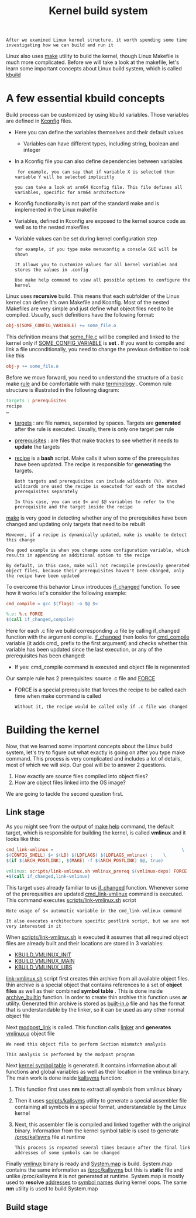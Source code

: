 #+TITLE: Kernel build system
#+HTML_HEAD: <link rel="stylesheet" type="text/css" href="../css/main.css" />
#+HTML_LINK_HOME: ./initialization.html
#+HTML_LINK_UP: ./linux.html
#+OPTIONS: num:nil timestamp:nil ^:nil

#+begin_example
  After we examined Linux kernel structure, it worth spending some time investigating how we can build and run it
#+end_example
Linux also uses _make_ utility to build the kernel, though Linux Makefile is much more complicated. Before we will take a look at the makefile, let's learn some important concepts about Linux build system, which is called _kbuild_
* A few essential kbuild concepts

Build process can be customized by using kbuild variables. Those variables are defined in _Kconfig_ files.
+ Here you can define the variables themselves and their default values
  + Variables can have different types, including string, boolean and integer
+ In a Kconfig file you can also define dependencies between variables
  #+begin_example
     for example, you can say that if variable X is selected then variable Y will be selected implicitly

    you can take a look at arm64 Kconfig file. This file defines all variables, specific for arm64 architecture
  #+end_example
+ Kconfig functionality is not part of the standard make and is implemented in the Linux makefile
+ Variables, defined in Kconfig are exposed to the kernel source code as well as to the nested makefiles
+ Variable values can be set during kernel configuration step
  #+begin_example
    for example, if you type make menuconfig a console GUI will be shown

    It allows you to customize values for all kernel variables and stores the values in .config

    Use make help command to view all possible options to configure the kernel
  #+end_example

Linux uses *recursive* build. This means that each subfolder of the Linux kernel can define it's own Makefile and Kconfig. Most of the nested Makefiles are very simple and just define what object files need to be compiled. Usually, such definitions have the following format:

#+begin_src makefile
  obj-$(SOME_CONFIG_VARIABLE) += some_file.o
#+end_src

This definition means that _some_file.c_ will be compiled and linked to the kernel only if _SOME_CONFIG_VARIABLE_ is *set* . If you want to compile and link a file unconditionally, you need to change the previous definition to look like this 

#+begin_src makefile
  obj-y += some_file.o
#+end_src

Before we move forward, you need to understand the structure of a basic make _rule_ and be comfortable with make _terminology_ . Common rule structure is illustrated in the following diagram:
#+begin_src makefile
  targets : prerequisites
  recipe
  …
#+end_src
+ _targets_ : are file names, separated by spaces. Targets are *generated* after the rule is executed. Usually, there is only one target per rule
+ _prerequisites_ : are files that make trackes to see whether it needs to *update* the targets
+ _recipe_ is a *bash* script. Make calls it when some of the prerequisites have been updated. The recipe is responsible for *generating* the targets.

  #+begin_example
    Both targets and prerequisites can include wildcards (%). When wildcards are used the recipe is executed for each of the matched prerequisites separately

    In this case, you can use $< and $@ variables to refer to the prerequisite and the target inside the recipe 
  #+end_example

_make_ is very good in detecting whether any of the prerequisites have been changed and updating only targets that need to be rebuilt
#+begin_example
    However, if a recipe is dynamically updated, make is unable to detect this change

    One good example is when you change some configuration variable, which results in appending an additional option to the recipe

    By default, in this case, make will not recompile previously generated object files, because their prerequisites haven't been changed, only the recipe have been updated
#+end_example


To overcome this behavior Linux introduces _if_changed_ function. To see how it works let's consider the following example:
#+begin_src makefile 
  cmd_compile = gcc $(flags) -o $@ $<

  %.o: %.c FORCE
  $(call if_changed,compile)
#+end_src

Here for each .c file we build corresponding .o file by calling if_changed function with the argument compile. _if_changed_ then looks for _cmd_compile_ variable (it adds cmd_ prefix to the first argument) and checks whether this variable has been updated since the last execution, or any of the prerequisites has been changed:
+ If yes: cmd_compile command is executed and object file is regenerated

Our sample rule has 2 prerequisites: source .c file and _FORCE_
+ FORCE is a special prerequisite that forces the recipe to be called each time when make command is called
  #+begin_example
      Without it, the recipe would be called only if .c file was changed
  #+end_example
* Building the kernel

Now, that we learned some important concepts about the Linux build system, let's try to figure out what exactly is going on after you type make command. This process is very complicated and includes a lot of details, most of which we will skip. Our goal will be to answer 2 questions.
1. How exactly are source files compiled into object files?
2. How are object files linked into the OS image?

We are going to tackle the second question first.
** Link stage
As you might see from the output of _make help_ command, the default target, which is responsible for building the kernel, is called *vmlinux* and it looks like this:

#+begin_src makefile 
  cmd_link-vmlinux =                                                 \
  $(CONFIG_SHELL) $< $(LD) $(LDFLAGS) $(LDFLAGS_vmlinux) ;    \
  $(if $(ARCH_POSTLINK), $(MAKE) -f $(ARCH_POSTLINK) $@, true)

  vmlinux: scripts/link-vmlinux.sh vmlinux_prereq $(vmlinux-deps) FORCE
  +$(call if_changed,link-vmlinux)
#+end_src

This target uses already familiar to us _if_changed_ function. Whenever some of the prerequsities are updated _cmd_link-vmlinux_ command is executed. This command executes _scripts/link-vmlinux.sh_ script

#+begin_example
  Note usage of $< automatic variable in the cmd_link-vmlinux command

  It also executes architecture specific postlink script, but we are not very interested in it
#+end_example

When _scripts/link-vmlinux.sh_ is executed it assumes that all required object files are already built and their locations are stored in 3 variables:
+ _KBUILD_VMLINUX_INIT_
+ _KBUILD_VMLINUX_MAIN_
+ _KBUILD_VMLINUX_LIBS_

_link-vmlinux.sh_ script first creates thin archive from all available object files. thin archive is a special object that contains references to a set of *object files* as well as their combined *symbol table* . This is done inside _archive_builtin_ function. In order to create thin archive this function uses *ar* utility. Generated thin archive is stored as _built-in.o_ file and has the format that is understandable by the linker, so it can be used as any other normal object file

Next _modpost_link_ is called. This function calls _linker_ and *generates* _vmlinux.o_ object file
#+begin_example
  We need this object file to perform Section mismatch analysis

  This analysis is performed by the modpost program
#+end_example

Next _kernel symbol table_ is generated. It contains information about all functions and global variables as well as their location in the vmlinux binary. The main work is done inside _kallsyms_ function:
1. This function first uses *nm* to extract all symbols from vmlinux binary
2. Then it uses _scripts/kallsyms_ utility to generate a special assembler file containing all symbols in a special format, understandable by the Linux kernel
3. Next, this assembler file is compiled and linked together with the original binary. Information from the kernel symbol table is used to generate _/proc/kallsyms_ file at runtime
   #+begin_example
     This process is repeated several times because after the final link addresses of some symbols can be changed
   #+end_example

Finally _vmlinux_ binary is ready and _System.map_ is build. System.map contains the same information as _/proc/kallsyms_ but this is *static* file and unlike /proc/kallsyms it is not generated at runtime. System.map is mostly used to *resolve* _addresses_ to _symbol names_ during kernel oops. The same *nm* utility is used to build System.map 
** Build stage

